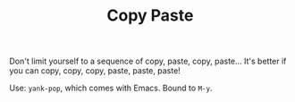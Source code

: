 #+TITLE: Copy Paste

Don't limit yourself to a sequence of copy, paste, copy, paste...
It's better if you can copy, copy, copy, paste, paste, paste!

Use: =yank-pop=, which comes with Emacs. Bound to =M-y=.
